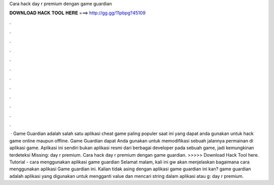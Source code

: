 Cara hack day r premium dengan game guardian

𝐃𝐎𝐖𝐍𝐋𝐎𝐀𝐃 𝐇𝐀𝐂𝐊 𝐓𝐎𝐎𝐋 𝐇𝐄𝐑𝐄 ===> http://gg.gg/11pbpg?45109

.

.

.

.

.

.

.

.

.

.

.

.

 · Game Guardian adalah salah satu aplikasi cheat game paling populer saat ini yang dapat anda gunakan untuk hack game online maupun offline. Game Guardian dapat Anda gunakan untuk memodifikasi sebuah jalannya permainan di aplikasi game. Aplikasi ini sendiri bukan aplikasi resmi dari berbagai developer pada sebuah game, jadi kemungkinan terdeteksi Missing: day r premium. Cara hack day r premium dengan game guardian. >>>>> Download Hack Tool here. Tutorial - cara menggunakan aplikasi game guardian Selamat malam, kali ini gw akan menjelaskan bagaimana cara menggunakan aplikasi Game guardian ini. Kalian tidak asing dengan aplikasi game guardian ini kan? game guardian adalah aplikasi yang digunakan untuk mengganti value dan mencari string dalam aplikasi atau g: day r premium.